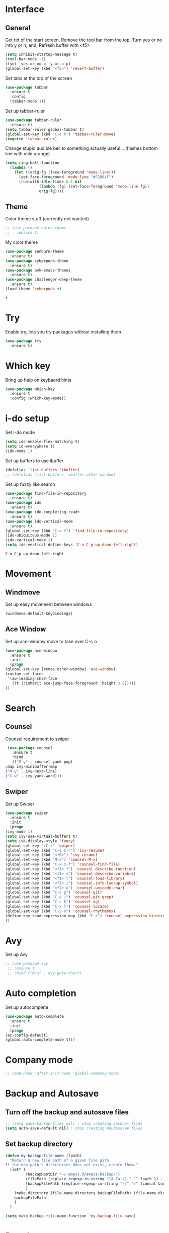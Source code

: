 * Interface
** General
  Get rid of the start screen,
  Remove the tool bar from the top,
  Turn yes or no into y or n,
  and, Refresh buffer with <f5>
  #+BEGIN_SRC emacs-lisp
    (setq inhibit-startup-message t)
    (tool-bar-mode -1)
    (fset 'yes-or-no-p 'y-or-n-p)
    (global-set-key (kbd "<f5>") 'revert-buffer)
  #+END_SRC
  Set tabs at the top of the screen
  #+BEGIN_SRC emacs-lisp
    (use-package tabbar
      :ensure t
      :config
      (tabbar-mode 1))
  #+END_SRC
  Set up tabbar-ruler
  #+BEGIN_SRC emacs-lisp
    (use-package tabbar-ruler
      :ensure t)
    (setq tabbar-ruler-global-tabbar t)
    (global-set-key (kbd "C-c t") 'tabbar-ruler-move)
    (require 'tabbar-ruler)
  #+END_SRC
  Change stupid audible bell to something actually useful...
  (flashes bottom line with mild orange)
  #+BEGIN_SRC emacs-lisp
    (setq ring-bell-function
	  (lambda ()
	    (let ((orig-fg (face-foreground 'mode-line)))
	      (set-face-foreground 'mode-line "#F2804F")
	      (run-with-idle-timer 0.1 nil
				   (lambda (fg) (set-face-foreground 'mode-line fg))
				   orig-fg))))
  #+END_SRC
** Theme
  Color theme stuff (currently not wanted)
  #+BEGIN_SRC emacs-lisp
    ;; (use-package color-theme
    ;;   :ensure t)
  #+END_SRC
  My color theme
  #+BEGIN_SRC emacs-lisp
    (use-package zenburn-theme
      :ensure t)
    (use-package cyberpunk-theme
      :ensure t)
    (use-package avk-emacs-themes
      :ensure t)
    (use-package challenger-deep-theme
      :ensure t)
    (load-theme 'cyberpunk t)
  #+END_SRC

  #+RESULTS:
  : t

* Try
  Enable try, lets you try packages without installing them
  #+BEGIN_SRC emacs-lisp
    (use-package try
      :ensure t)
  #+END_SRC
* Which key
  Bring up help on keybaord hints
  #+BEGIN_SRC emacs-lisp
    (use-package which-key
      :ensure t
      :config (which-key-mode))
  #+END_SRC
* i-do setup
  Set i-do mode
  #+BEGIN_SRC emacs-lisp
    (setq ido-enable-flex-matching t)
    (setq id-everywhere t)
    (ido-mode 1)
  #+END_SRC
  Set up buffers to use ibuffer
  #+BEGIN_SRC emacs-lisp
    (defalias 'list-buffers 'ibuffer)
    ;; (defalias 'list-buffers 'ibuffer-other-window)  
  #+END_SRC
  Set up fuzzy like search
  #+BEGIN_SRC emacs-lisp
    (use-package find-file-in-repository
      :ensure t)
    (use-package ido
      :ensure t)
    (use-package ido-completing-read+
      :ensure t)
    (use-package ido-vertical-mode
      :ensure t)
    (global-set-key (kbd "C-x f") 'find-file-in-repository)
    (ido-ubiquitous-mode 1)
    (ido-vertical-mode 1)
    (setq ido-vertical-define-keys 'C-n-C-p-up-down-left-right)
  #+END_SRC

  #+RESULTS:
  : C-n-C-p-up-down-left-right

* Movement
** Windmove
   Set up easy movement between windows   
   #+BEGIN_SRC emacs-lisp
     (windmove-default-keybindings)
   #+END_SRC
** Ace Window
   Set up ace-window move to take over C-c o
   #+BEGIN_SRC emacs-lisp
     (use-package ace-window
       :ensure t
       :init
       (progn
	 (global-set-key [remap other-window] 'ace-window)
	 (custom-set-faces
	  '(aw-leading-char-face
	    ((t (:inherit ace-jump-face-foreground :height 3.0))))) 
	 ))
   #+END_SRC
* Search
** Counsel
   Counsel requirement to swiper
   #+BEGIN_SRC emacs-lisp
     (use-package counsel
       :ensure t
       :bind
       (("M-y" . counsel-yank-pop)
	:map ivy-minibuffer-map
	("M-y" . ivy-next-line)
	("C-w" . ivy-yank-word)))
   #+END_SRC
** Swiper
   Set up Swiper
   #+BEGIN_SRC emacs-lisp
     (use-package swiper
       :ensure t
       :init
       (progn
	 (ivy-mode 1)
	 (setq ivy-use-virtual-buffers t)
	 (setq ive-display-style 'fancy)
	 (global-set-key "\C-s" 'swiper)
	 (global-set-key (kbd "C-c C-r") 'ivy-resume)
	 (global-set-key (kbd "<f6>") 'ivy-resume)
	 (global-set-key (kbd "M-x") 'counsel-M-x)
	 (global-set-key (kbd "C-x C-f") 'counsel-find-file)
	 (global-set-key (kbd "<f1> f") 'counsel-describe-function)
	 (global-set-key (kbd "<f1> v") 'counsel-describe-variable)
	 (global-set-key (kbd "<f1> l") 'counsel-load-library)
	 (global-set-key (kbd "<f2> i") 'counsel-info-lookup-symbol)
	 (global-set-key (kbd "<f2> u") 'counsel-unicode-char)
	 (global-set-key (kbd "C-c g") 'counsel-git)
	 (global-set-key (kbd "C-c j") 'counsel-git-grep)
	 (global-set-key (kbd "C-c k") 'counsel-ag)
	 (global-set-key (kbd "C-x l") 'counsel-locate)
	 (global-set-key (kbd "C-S-o") 'counsel-rhythmbox)
	 (define-key read-expression-map (kbd "C-r") 'counsel-expression-history)
	 ))
    #+END_SRC
* Avy
  Set up Avy
  #+BEGIN_SRC emacs-lisp
    ;; (use-package avy
     ;; :ensure t
     ;; :bind ("M-s" . avy-goto-char))
  #+END_SRC
* Auto completion
  Set up autocomplete
  #+BEGIN_SRC emacs-lisp
    (use-package auto-complete
      :ensure t
      :init
      (progn
	(ac-config-default)
	(global-auto-complete-mode t)))
  #+END_SRC
* Company mode
#+BEGIN_SRC emacs-lisp
  ;; (add-hook 'after-init-hook 'global-company-mode)
#+END_SRC
* Backup and Autosave
** Turn off the backup and autosave files
   #+BEGIN_SRC emacs-lisp
     ;; (setq make-backup-files nil) ; stop creating backup~ files
     (setq auto-save-default nil) ; stop creating #autosave# files
   #+END_SRC
** Set backup directory
   #+BEGIN_SRC emacs-lisp
     (defun my-backup-file-name (fpath)
       "Return a new file path of a given file path.
     If the new path's directories does not exist, create them."
       (let* (
              (backupRootDir "~/.emacs.d/emacs-backup/")
              (filePath (replace-regexp-in-string "[A-Za-z]:" "" fpath )) ; remove Windows driver letter in path, for example, “C:”
              (backupFilePath (replace-regexp-in-string "//" "/" (concat backupRootDir filePath "~") ))
              )
         (make-directory (file-name-directory backupFilePath) (file-name-directory backupFilePath))
         backupFilePath
         )
       )

     (setq make-backup-file-name-function 'my-backup-file-name)
   #+END_SRC
* Development
** Python
*** Flycheck
    #+BEGIN_SRC emacs-lisp
      (use-package flycheck
        :ensure t
        :init
        (global-flycheck-mode t))
    #+END_SRC
*** Jedi
    #+BEGIN_SRC emacs-lisp
      (use-package jedi
        :ensure t
        :init
        (add-hook 'python-mode-hook 'jedi:setup)
        (add-hook 'python-mode-hook 'jedi:ac-setup))
    #+END_SRC

*** Yasnippet
    #+BEGIN_SRC emacs-lisp
      (use-package elpy
        :ensure t
        :config
        (elpy-enable))
      (use-package yasnippet
        :ensure t
        :init
        (yas-global-mode 1))
    #+END_SRC

** Go
*** Set up gopath
    #+BEGIN_SRC emacs-lisp
      (when (memq window-system '(mac ns))
        (exec-path-from-shell-initialize)
        (exec-path-from-shell-copy-env "GOPATH"))
    #+END_SRC

    #+RESULTS:

*** Go mode function call
    #+BEGIN_SRC emacs-lisp
      (defun my-go-mode-hook ()
        (add-hook 'before-save-hook 'gofmt-before-save)
        (setq gofmt-command "goimports")
        (if (not (string-match "go" compile-command))
            (set (make-local-variable 'compile-command)
                 "go build -v && go test -v && go vet"))
        ;; guru settings
        (go-guru-hl-identifier-mode)
        ;; Keybindings specific to go mode
        (local-set-key (kbd "M-.") 'godef-jump)
        (local-set-key (kbd "M-*") 'pop-tag-mark)
        (local-set-key (kbd "M-p") 'compile)
        (local-set-key (kbd "M-P") 'recompile)
        (local-set-key (kbd "M-]") 'next-error)
        (local-set-key (kbd "M-[") 'previous-error)
        (setq tab-width 4)
        (setq indent-tabs-mode 1)
        ;; turn on autocomplete
        (auto-complete-mode 1))
      (add-hook 'go-mode-hook 'my-go-mode-hook)
    #+END_SRC

    #+RESULTS:
    | #[nil \300\301\302"\207 [add-to-list ac-sources ac-source-go] 3] | my-go-mode-hook |

*** Use go mode stuff for autocomplete
    #+BEGIN_SRC emacs-lisp
      (use-package go-mode
        :ensure t)
      (use-package go-autocomplete
        :ensure t)
      (with-eval-after-load 'go-mode
        (require 'go-autocomplete))
    #+END_SRC

    #+RESULTS:
    : go-autocomplete

** Yaml
   #+BEGIN_SRC emacs-lisp
     (use-package yaml-mode
       :ensure t)
   #+END_SRC

   #+RESULTS:

** Ruby
*** Syntax checking
    #+BEGIN_SRC emacs-lisp
      (require 'flymake-ruby)
      (add-hook 'ruby-mode-hook 'flymake-ruby-load)
    #+END_SRC
*** Sane indentation
    #+BEGIN_SRC emacs-lisp
      (setq ruby-deep-indent-paren nil)
    #+END_SRC
*** Ruby shell inside emacs
    #+BEGIN_SRC emacs-lisp
      (global-set-key (kbd "C-c r r") 'inf-ruby)
    #+END_SRC
** Chef
   Install Chef mode
   #+BEGIN_SRC emacs-lisp
     (use-package chef-mode
       :ensure t)
   #+END_SRC

   #+RESULTS:

** Markdown
   Get lots of packages for markdown
   #+BEGIN_SRC emacs-lisp
     (use-package markdown-mode
       :ensure t)
     (use-package markdown-mode+
       :ensure t)
     (use-package markdown-toc
       :ensure t)
     (use-package markdownfmt
       :ensure t)
     (use-package markdown-preview-eww
       :ensure t)
   #+END_SRC

   #+RESULTS:

** Parenthesis
   #+BEGIN_SRC emacs-lisp
     (use-package smartparens
       :ensure t)
     (use-package evil-smartparens
       :ensure t)
     (smartparens-global-mode t)
   #+END_SRC

   #+RESULTS:
   : t

* Presentations
** Reveal.js
   Set up better org mode
   # #+BEGIN_SRC emacs-lisp
   #   (unless package-archive-contents
   #     (package-refresh-contents))
   #   (setq package-load-list '(all))
   #   (unless (package-installed-p 'org)
   #     (package-install 'org))
   #   (package-initialize) 
   # #+END_SRC
   # Use the following to create powerpoint-like presentations with Reveal.js
   # #+BEGIN_SRC emacs-lisp
   #   (use-package ox-reveal
   #     :ensure ox-reveal)
   #   (setq org-reveal-root "http://cdn.jsdelivr.net/reveal.js/3.0.0/")
   #   (setq org-reveal-mathjax t)
   # #+END_SRC
* SQL
** Dev Monitor
*** Setup
*** Hooks
    #+BEGIN_SRC emacs-lisp
      (add-hook 'sql-interactive-mode-hook
                (lambda ()
                  (toggle-truncate-lines t)
                  (setq-local show-trailing-whitespace nil)
                  (auto-complete-mode t)))
      (add-hook 'sql-mode-hook
                (lambda ()
                  (setq-local ac-ignore-case t)
                  (auto-complete-mode)))
    #+END_SRC
* Treemacs
** Initial setup
   # #+BEGIN_SRC emacs-lisp
   #   (use-package treemacs
   #     :ensure t
   #     :defer t
   #     :init
   #     (with-eval-after-load 'winum
   #       (define-key winum-keymap (kbd "M-0") #'treemacs-select-window))
   #     :config
   #     (progn
   #       (setq treemacs-collapse-dirs              (if (executable-find "python") 3 0)
   #             treemacs-deferred-git-apply-delay   0.5
   #             treemacs-display-in-side-window     t
   #             treemacs-file-event-delay           5000
   #             treemacs-file-follow-delay          0.2
   #             treemacs-follow-after-init          t
   #             treemacs-follow-recenter-distance   0.1
   #             treemacs-goto-tag-strategy          'refetch-index
   #             treemacs-indentation                2
   #             treemacs-indentation-string         " "
   #             treemacs-is-never-other-window      nil
   #             treemacs-no-png-images              nil
   #             treemacs-project-follow-cleanup     nil
   #             treemacs-persist-file               (expand-file-name ".cache/treemacs-persist" user-emacs-directory)
   #             treemacs-recenter-after-file-follow nil
   #             treemacs-recenter-after-tag-follow  nil
   #             treemacs-show-hidden-files          t
   #             treemacs-silent-filewatch           nil
   #             treemacs-silent-refresh             nil
   #             treemacs-sorting                    'alphabetic-desc
   #             treemacs-space-between-root-nodes   t
   #             treemacs-tag-follow-cleanup         t
   #             treemacs-tag-follow-delay           1.5
   #             treemacs-width                      35)
   #       ;; The default width and height of the icons is 22 pixels. If you are
   #       ;; using a Hi-DPI display, uncomment this to double the icon size.
   #       ;;(treemacs-resize-icons 44)      
 
   #       (treemacs-follow-mode t)
   #       (treemacs-filewatch-mode t)
   #       (treemacs-fringe-indicator-mode t)
   #       (pcase (cons (not (null (executable-find "git")))
   #                    (not (null (executable-find "python3"))))
   #         (`(t . t)
   #          (treemacs-git-mode 'extended))
   #         (`(t . _)
   #          (treemacs-git-mode 'simple))))
   #     :bind
   #     (:map global-map
   #           ("M-0"       . treemacs-select-window)
   #           ("C-x t 1"   . treemacs-delete-other-windows)
   #           ("C-x t t"   . treemacs)
   #           ("C-x t B"   . treemacs-bookmark)
   #           ("C-x t C-t" . treemacs-find-file)
   #           ("C-x t M-t" . treemacs-find-tag)))

   #   ;; (use-package treemacs-projectile
   #   ;;   :after treemacs projectile
   #   ;;   :ensure t)
   # #+END_SRC
* Evil Mode
** Set up evil mode on loading of buffers
   #+BEGIN_SRC emacs-lisp
     (setq evil-want-C-u-scroll t)
     (use-package evil
       :ensure t)
     (evil-mode t)
   #+END_SRC

   #+RESULTS:
=t
=* Neotree
** Setup
   #+BEGIN_SRC emacs-lisp
     (use-package neotree
       :ensure t)
   #+END_SRC

   #+RESULTS:

** Set Hotkey to bring up neotree
   #+BEGIN_SRC emacs-lisp
     (global-set-key [f8] 'neotree-toggle) 
   #+END_SRC

   #+RESULTS:
   : neotree-toggle

** Evil Mode bindings
   #+BEGIN_SRC emacs-lisp
     (evil-define-key 'normal neotree-mode-map (kbd "TAB") 'neotree-enter)
     (evil-define-key 'normal neotree-mode-map (kbd "SPC") 'neotree-quick-look)
     (evil-define-key 'normal neotree-mode-map (kbd "q") 'neotree-hide)
     (evil-define-key 'normal neotree-mode-map (kbd "RET") 'neotree-enter)
     (evil-define-key 'normal neotree-mode-map (kbd "g") 'neotree-refresh)
     (evil-define-key 'normal neotree-mode-map (kbd "n") 'neotree-next-line)
     (evil-define-key 'normal neotree-mode-map (kbd "p") 'neotree-previous-line)
     (evil-define-key 'normal neotree-mode-map (kbd "A") 'neotree-stretch-toggle)
     (evil-define-key 'normal neotree-mode-map (kbd "H") 'neotree-hidden-file-toggle)
   #+END_SRC

   #+RESULTS:

* Org Mode
** Set up Org mode faces
   #+BEGIN_SRC emacs-lisp
     (defface org-block-begin-line
       '((t (:underline "#A7A6AA" :foreground "#b5d2e0" :background "#626268")))
       "Face used for the line delimiting the begin of source blocks.")

     (defface org-block-background
       '((t (:background "#FFFFEA")))
       "Face used for the source block background.")

     (defface org-block-end-line
       '((t (:overline "#A7A6AA" :foreground "#b5d2e0" :background "#626268")))
       "Face used for the line delimiting the end of source blocks.")
   #+END_SRC
** Set up org bullets
  #+BEGIN_SRC emacs-lisp
    (use-package org-bullets
      :ensure t
      :config
      (add-hook 'org-mode-hook (lambda () (org-bullets-mode 1))))
  #+END_SRC
** Org-mode source code languages
   #+BEGIN_SRC emacs-lisp
     (org-babel-do-load-languages
      'org-babel-load-languages
      '((python . t)
        (sql . t)
        (ruby . t)
        (sh . t)))
   #+END_SRC

   #+RESULTS:

** Org-mode syntax highlighting
   #+BEGIN_SRC emacs-lisp
     (setq org-src-fontify-natively t)
   #+END_SRC
** Auto save markdown file with org files
   #+BEGIN_SRC emacs-lisp
     (use-package auto-org-md
       :ensure t)
     (require 'auto-org-md)
   #+END_SRC
** Add Skeleton to base all org-mode files on
   #+BEGIN_SRC emacs-lisp
     (define-skeleton org-header-skeleton
       "Header info for a emacs-org file."
       "Title: "
       "#+TITLE: " (read-string "What is the title? ") " \n"
       "#+AUTHOR: Jordan Garrison\n"
       "#+email: jordan.garrison@gm.com\n"
       "#+OPTIONS: ^:nil num:nil\n"
       "#+INFOJS_OPT: view:" (read-string "View (options are info,overview,conent,showall): ") " sdepth:1 toc:i mouse:\n"
       "#+PROPERTY: header-args :exports both :eval never-export\n"
       "\n"
       )
     (global-set-key [C-S-f4] 'org-header-skeleton)
   #+END_SRC

   #+RESULTS:
   : org-header-skeleton

** Set up auto execution of code
   #+BEGIN_SRC emacs-lisp
     (setq org-confirm-babel-evaluate nil)
   #+END_SRC
** Set up async execution of src code blocks

